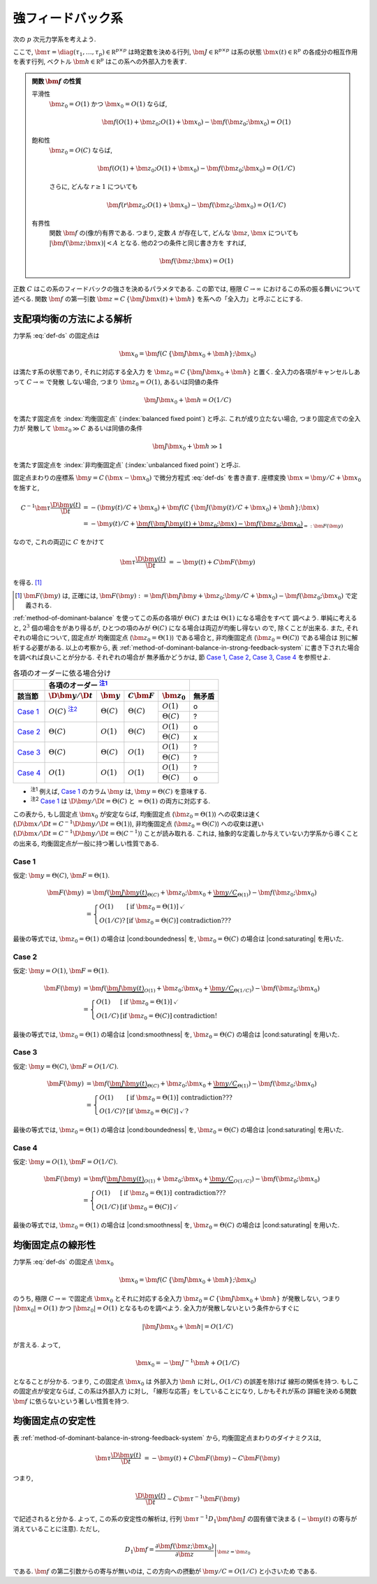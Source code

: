 ====================
 強フィードバック系
====================

次の :math:`p` 次元力学系を考えよう.

.. math::
   :label: def-ds

   \bm \tau \frac{\D \bm x(t)}{\D t}
   =
   - \bm x(t) + \bm f(C \, \{\bm J \bm x(t) + \bm h\}; \bm x)

ここで,
:math:`\bm \tau = \diag(\tau_1, \ldots, \tau_p) \in \mathbb R^{p \times p}`
は時定数を決める行列,
:math:`\bm J \in \mathbb R^{p \times p}`
は系の状態 :math:`\bm x(t) \in \mathbb R^p` の各成分の相互作用を表す行列,
ベクトル :math:`\bm h \in \mathbb R^p` はこの系への外部入力を表す.

.. admonition:: 関数 :math:`\bm f` の性質

   .. _smoothness:

   平滑性
     :math:`\bm z_0 = O(1)` かつ :math:`\bm x_0 = O(1)` ならば,

     .. math::

        \bm f(O(1) + \bm z_0; O(1) + \bm x_0) - \bm f(\bm z_0; \bm x_0) = O(1)

   .. _saturating:

   飽和性
     :math:`\bm z_0 = O(C)` ならば,

     .. math::

        \bm f(O(1) + \bm z_0; O(1) + \bm x_0) - \bm f(\bm z_0; \bm x_0) = O(1/C)

     さらに, どんな :math:`r \ge 1` についても

     .. math::

        \bm f(r \bm z_0; O(1) + \bm x_0) - \bm f(\bm z_0; \bm x_0) = O(1/C)

     .. todo:: :math:`\bm f(O(1) \bm z_0; O(1) + \bm x_0) ...` で定義するべき?

   .. _boundedness:

   有界性
     関数 :math:`\bm f` の(像が)有界である.  つまり, 定数 :math:`A` が存在して,
     どんな :math:`\bm z`, :math:`\bm x` についても
     :math:`|\bm f(\bm z; \bm x)| < A` となる.  他の2つの条件と同じ書き方を
     すれば,

     .. math:: \bm f(\bm z; \bm x) = O(1)

.. |cond:smoothness| replace:: :ref:`平滑性条件 <smoothness>`
.. |cond:saturating| replace:: :ref:`飽和性条件 <saturating>`
.. |cond:boundedness| replace:: :ref:`有界性条件 <boundedness>`

正数 :math:`C` はこの系のフィードバックの強さを決めるパラメタである.  この節では,
極限 :math:`C \to \infty` におけるこの系の振る舞いについて述べる.
関数 :math:`\bm f` の第一引数 :math:`\bm z = C \, \{\bm J \bm x(t) + \bm h\}`
を系への「全入力」と呼ぶことにする.

支配項均衡の方法による解析
==========================

力学系 :eq:`def-ds` の固定点は

.. math::

   \bm x_0 = \bm f(C \, \{\bm J \bm x_0 + \bm h\}; \bm x_0)

は満たす系の状態であり, それに対応する全入力
を :math:`\bm z_0 = C \, \{\bm J \bm x_0 + \bm h\}` と置く.
全入力の各項がキャンセルしあって :math:`C \to \infty` で発散
しない場合, つまり :math:`\bm z_0 = O(1)`, あるいは同値の条件

.. math:: \bm J \bm x_0 + \bm h = O(1/C)

を満たす固定点を :index:`均衡固定点` (:index:`balanced fixed point`)
と呼ぶ.  これが成り立たない場合, つまり固定点での全入力が
発散して :math:`\bm z_0 \gg C` あるいは同値の条件

.. math:: \bm J \bm x_0 + \bm h \gg 1

を満たす固定点を :index:`非均衡固定点` (:index:`unbalanced fixed point`)
と呼ぶ.

固定点まわりの座標系 :math:`\bm y = C \, (\bm x - \bm x_0)`
で微分方程式 :eq:`def-ds` を書き直す.  座標変換 :math:`\bm x = \bm y / C + \bm x_0`
を施すと,

.. math::

   C^{-1} \bm \tau \frac{\D \bm y(t)}{\D t}
   & =
     - (\bm y(t) / C + \bm x_0)
     + \bm f(C \, \{\bm J (\bm y(t) / C + \bm x_0) + \bm h\}; \bm x)
   \\
   & =
     - \bm y(t) / C
     + \underbrace{
           \bm f(\bm J \bm y(t) + \bm z_0; \bm x)
         - \bm f(\bm z_0; \bm x_0)
       }_{=: \bm F(\bm y)}

なので, これの両辺に :math:`C` をかけて

.. math::

   \bm \tau \frac{\D \bm y(t)}{\D t}
   & = - \bm y(t) + C \bm F(\bm y)

を得る.  [#]_

.. [#] :math:`\bm F(\bm y)` は, 正確には,
   :math:`\bm F(\bm y) :=
   \bm f(\bm J \bm y + \bm z_0; \bm y / C + \bm x_0)
   - \bm f(\bm z_0; \bm x_0)`
   で定義される.

:ref:`method-of-dominant-balance` を使ってこの系の各項が
:math:`\Theta(C)` または :math:`\Theta(1)` になる場合をすべて
調べよう.  単純に考えると, :math:`2^3` 個の場合をがあり得るが,
ひとつの項のみが :math:`\Theta(C)` になる場合は両辺が均衡し得ない
ので, 除くことが出来る.  また, それぞれの場合について, 固定点が
均衡固定点 (:math:`\bm z_0 = \Theta(1)`) である場合と,
非均衡固定点 (:math:`\bm z_0 = \Theta(C)`) である場合は
別に解析する必要がある.  以上の考察から,
表 :ref:`method-of-dominant-balance-in-strong-feedback-system`
に書き下された場合を調べれば良いことが分かる.  それぞれの場合が
無矛盾かどうかは, 節 `Case 1`_, `Case 2`_, `Case 3`_, `Case 4`_
を参照せよ.

.. _method-of-dominant-balance-in-strong-feedback-system:

.. table:: 各項のオーダーに依る場合分け

   +-----------+-----------+-----------+-----------+-----------+-----------+
   |           | |order-columns|                               |           |
   +-----------+-----------+-----------+-----------+-----------+-----------+
   | |section| | |dy|      | |y|       | |CF|      | |z0|      | |check|   |
   +===========+===========+===========+===========+===========+===========+
   | `Case 1`_ | |Oc|      | |Tc|      | |Tc|      | |O1|      | |yes|     |
   |           | |nb:dy|_  |           |           +-----------+-----------+
   |           |           |           |           | |Tc|      | |?|       |
   +-----------+-----------+-----------+-----------+-----------+-----------+
   | `Case 2`_ | |Tc|      | |O1|      | |Tc|      | |O1|      | |yes|     |
   |           |           |           |           +-----------+-----------+
   |           |           |           |           | |Tc|      | |no|      |
   +-----------+-----------+-----------+-----------+-----------+-----------+
   | `Case 3`_ | |Tc|      | |Tc|      | |O1|      | |O1|      | |?|       |
   |           |           |           |           +-----------+-----------+
   |           |           |           |           | |Tc|      | |?|       |
   +-----------+-----------+-----------+-----------+-----------+-----------+
   | `Case 4`_ | |O1|      | |O1|      | |O1|      | |O1|      | |?|       |
   |           |           |           |           +-----------+-----------+
   |           |           |           |           | |Tc|      | |yes|     |
   +-----------+-----------+-----------+-----------+-----------+-----------+

.. |order-columns| replace:: 各項のオーダー |nb:order|_
.. |section| replace:: 該当節
.. |dy| replace:: :math:`\D \bm y / \D t`
.. |y|  replace:: :math:`\bm y`
.. |CF| replace:: :math:`C \bm F`
.. |z0| replace:: :math:`\bm z_0`
.. |Tc| replace:: :math:`\Theta(C)`
.. |Oc| replace:: :math:`O(C)`
.. |O1| replace:: :math:`O(1)`
.. |check| replace:: 無矛盾
.. |yes| replace:: o
.. |no| replace:: x
.. |?| replace:: ?

..
   NOTE: table 内 footnote は latex 出力が対応してないので,
   ↓ではマニュアル footenote のようなことをしている

- .. |nb:order| replace:: :sup:`注1`
  .. _`nb:order`: `fn:order`_
  .. _`fn:order`:

  |nb:order|
  例えば, `Case 1`_ のカラム |y| は, :math:`\bm y = \Theta(C)` を意味する.

- .. |nb:dy| replace:: :sup:`注2`
  .. _`nb:dy`: `fn:dy`_
  .. _`fn:dy`:

  |nb:dy|
  `Case 1`_ は :math:`\D \bm y / \D t = \Theta(C)` と :math:`= \Theta(1)`
  の両方に対応する.

この表から, もし固定点 :math:`\bm x_0` が安定ならば,
均衡固定点 (:math:`\bm z_0 = \Theta(1)`) への収束は速く
(:math:`\D \bm x / \D t = C^{-1} \D \bm y / \D t = \Theta(1)`),
非均衡固定点 (:math:`\bm z_0 = \Theta(C)`) への収束は遅い
(:math:`\D \bm x / \D t = C^{-1} \D \bm y / \D t = \Theta(C^{-1})`)
ことが読み取れる.
これは, 抽象的な定義しか与えていない力学系から導くことの出来る,
均衡固定点が一般に持つ著しい性質である.

Case 1
------

仮定:
:math:`\bm y = \Theta(C)`, :math:`\bm F = \Theta(1)`.

.. math::

   \bm F(\bm y)
   & =
       \bm f(\underbrace{\bm J \bm y(t)}_{\Theta(C)} + \bm z_0;
             \bm x_0 + \underbrace{\bm y / C}_{\Theta(1)})
     - \bm f(\bm z_0; \bm x_0)
   \\
   & =
     \left\{
     \begin{array}{lll}
      O(1)   & [\text{if } \bm z_0 = \Theta(1)] & \checkmark \\
      O(1/C)?& [\text{if } \bm z_0 = \Theta(C)] & \text{contradiction???}
     \end{array}
     \right.

最後の等式では, :math:`\bm z_0 = \Theta(1)` の場合は |cond:boundedness| を,
:math:`\bm z_0 = \Theta(C)` の場合は |cond:saturating| を用いた.


Case 2
------

仮定:
:math:`\bm y = O(1)`, :math:`\bm F = \Theta(1)`.

.. math::

   \bm F(\bm y)
   & =
       \bm f(\underbrace{\bm J \bm y(t)}_{O(1)} + \bm z_0;
             \bm x_0 + \underbrace{\bm y / C}_{\Theta(1/C)})
     - \bm f(\bm z_0; \bm x_0)
   \\
   & =
     \left\{
     \begin{array}{lll}
      O(1)   & [\text{if } \bm z_0 = \Theta(1)] & \checkmark \\
      O(1/C) & [\text{if } \bm z_0 = \Theta(C)] & \text{contradiction!}
     \end{array}
     \right.

最後の等式では, :math:`\bm z_0 = \Theta(1)` の場合は |cond:smoothness| を,
:math:`\bm z_0 = \Theta(C)` の場合は |cond:saturating| を用いた.


Case 3
------

仮定:
:math:`\bm y = \Theta(C)`, :math:`\bm F = O(1/C)`.

.. math::

   \bm F(\bm y)
   & =
       \bm f(\underbrace{\bm J \bm y(t)}_{\Theta(C)} + \bm z_0;
             \bm x_0 + \underbrace{\bm y / C}_{\Theta(1)})
     - \bm f(\bm z_0; \bm x_0)
   \\
   & =
     \left\{
     \begin{array}{lll}
      O(1)   & [\text{if } \bm z_0 = \Theta(1)] & \text{contradiction???} \\
      O(1/C)?& [\text{if } \bm z_0 = \Theta(C)] & \checkmark?
     \end{array}
     \right.

最後の等式では, :math:`\bm z_0 = \Theta(1)` の場合は |cond:boundedness| を,
:math:`\bm z_0 = \Theta(C)` の場合は |cond:saturating| を用いた.


Case 4
------

仮定:
:math:`\bm y = O(1)`, :math:`\bm F = O(1/C)`.

.. math::

   \bm F(\bm y)
   & =
       \bm f(\underbrace{\bm J \bm y(t)}_{O(1)} + \bm z_0;
             \bm x_0 + \underbrace{\bm y / C}_{O(1/C)})
     - \bm f(\bm z_0; \bm x_0)
   \\
   & =
     \left\{
     \begin{array}{lll}
      O(1)   & [\text{if } \bm z_0 = \Theta(1)] & \text{contradiction???} \\
      O(1/C) & [\text{if } \bm z_0 = \Theta(C)] & \checkmark
     \end{array}
     \right.

最後の等式では, :math:`\bm z_0 = \Theta(1)` の場合は |cond:smoothness| を,
:math:`\bm z_0 = \Theta(C)` の場合は |cond:saturating| を用いた.


均衡固定点の線形性
==================

.. todo:: 前節とのつながりを良くする.

力学系 :eq:`def-ds` の固定点 :math:`\bm x_0`

.. math::

   \bm x_0 = \bm f(C \, \{\bm J \bm x_0 + \bm h\}; \bm x_0)

のうち, 極限 :math:`C \to \infty` で固定点 :math:`\bm x_0`
とそれに対応する全入力 :math:`\bm z_0 = C \, \{\bm J \bm x_0 + \bm h\}`
が発散しない, つまり :math:`|\bm x_0| = O(1)`
かつ :math:`|\bm z_0| = O(1)` となるものを調べよう.
全入力が発散しないという条件からすぐに

.. math::

   |\bm J \bm x_0 + \bm h| = O(1/C)

が言える.  よって,

.. math::

   \bm x_0 = - \bm J^{-1} \bm h + O(1/C)

となることが分かる.  つまり, この固定点 :math:`\bm x_0` は
外部入力 :math:`\bm h` に対し, :math:`O(1/C)` の誤差を除けば
線形の関係を持つ.  もしこの固定点が安定ならば, この系は外部入力
に対し, 「線形な応答」をしていることになり, しかもそれが系の
詳細を決める関数 :math:`\bm f` に依らないという著しい性質を持つ.


均衡固定点の安定性
==================

表 :ref:`method-of-dominant-balance-in-strong-feedback-system`
から, 均衡固定点まわりのダイナミクスは,

.. math::

   \bm \tau \frac{\D \bm y(t)}{\D t}
   & = - \bm y(t) + C \bm F(\bm y)
   \sim C \bm F(\bm y)

つまり,

.. math::

   \frac{\D \bm y(t)}{\D t} \sim C \bm \tau^{-1} \bm F(\bm y)

で記述されると分かる.  よって, この系の安定性の解析は,
行列 :math:`\bm \tau^{-1} D_1 \bm f \bm J`
の固有値で決まる (:math:`- \bm y(t)` の寄与が消えていることに注意).
ただし,

.. math::

   D_1 \bm f =
   \left.
   \frac{\partial \bm f(\bm z; \bm x_0)}{\partial \bm z}
   \right|_{\bm z = \bm z_0}

である.  :math:`\bm f` の第二引数からの寄与が無いのは,
この方向への摂動が :math:`\bm y / C = O(1/C)` と小さいため
である.

.. todo:: ↑確認

